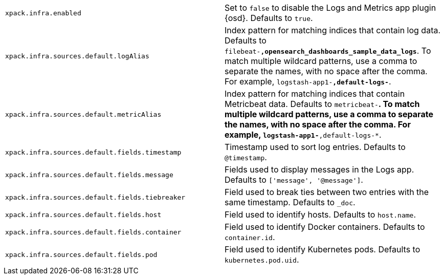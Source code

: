 [cols="2*<"]
|===
| `xpack.infra.enabled`
  | Set to `false` to disable the Logs and Metrics app plugin {osd}. Defaults to `true`.

| `xpack.infra.sources.default.logAlias`
  | Index pattern for matching indices that contain log data. Defaults to `filebeat-*,opensearch_dashboards_sample_data_logs*`. To match multiple wildcard patterns, use a comma to separate the names, with no space after the comma. For example, `logstash-app1-*,default-logs-*`.

| `xpack.infra.sources.default.metricAlias`
  | Index pattern for matching indices that contain Metricbeat data. Defaults to `metricbeat-*`. To match multiple wildcard patterns, use a comma to separate the names, with no space after the comma. For example, `logstash-app1-*,default-logs-*`.

| `xpack.infra.sources.default.fields.timestamp`
  | Timestamp used to sort log entries. Defaults to `@timestamp`.

| `xpack.infra.sources.default.fields.message`
  | Fields used to display messages in the Logs app. Defaults to `['message', '@message']`.

| `xpack.infra.sources.default.fields.tiebreaker`
  | Field used to break ties between two entries with the same timestamp. Defaults to `_doc`.

| `xpack.infra.sources.default.fields.host`
  | Field used to identify hosts. Defaults to `host.name`.

| `xpack.infra.sources.default.fields.container`
  | Field used to identify Docker containers. Defaults to `container.id`.

| `xpack.infra.sources.default.fields.pod`
  | Field used to identify Kubernetes pods. Defaults to `kubernetes.pod.uid`.

|===

